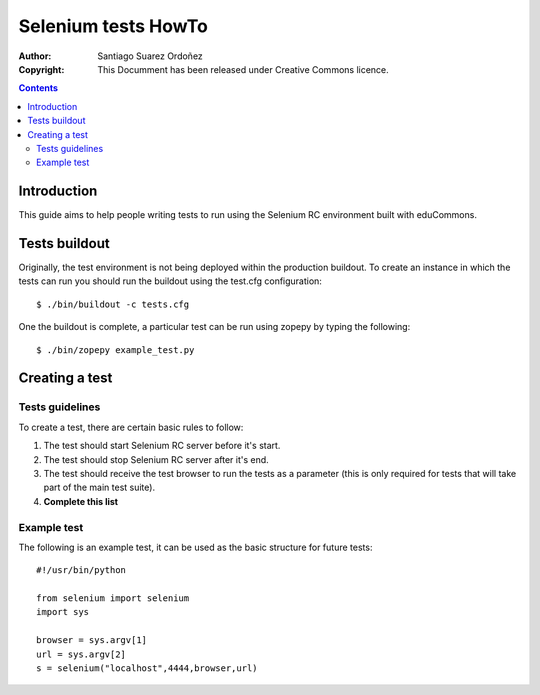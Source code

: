 Selenium tests HowTo
====================

:Author: Santiago Suarez Ordoñez
:Copyright: This Documment has been released under 
            Creative Commons licence.

.. contents::

Introduction
-------------

This guide aims to help people writing tests 
to run using the Selenium RC environment built
with eduCommons.

Tests buildout
--------------

Originally, the test environment is not being 
deployed within the production buildout.
To create an instance in which the tests can run
you should run the buildout using the test.cfg 
configuration::

        $ ./bin/buildout -c tests.cfg

One the buildout is complete, a particular test can
be run using zopepy by typing the following::

        $ ./bin/zopepy example_test.py

Creating a test
---------------

Tests guidelines
~~~~~~~~~~~~~~~~

To create a test, there are certain basic rules to 
follow:

#) The test should start Selenium RC server before
   it's start.
#) The test should stop Selenium RC server after it's 
   end.
#) The test should receive the test browser to run the tests
   as a parameter (this is only required for tests that will 
   take part of the main test suite).
#) **Complete this list**

Example test
~~~~~~~~~~~~

The following is an example test, it can be used as the basic
structure for future tests::

        #!/usr/bin/python

        from selenium import selenium
        import sys

        browser = sys.argv[1]
        url = sys.argv[2]
        s = selenium("localhost",4444,browser,url)
